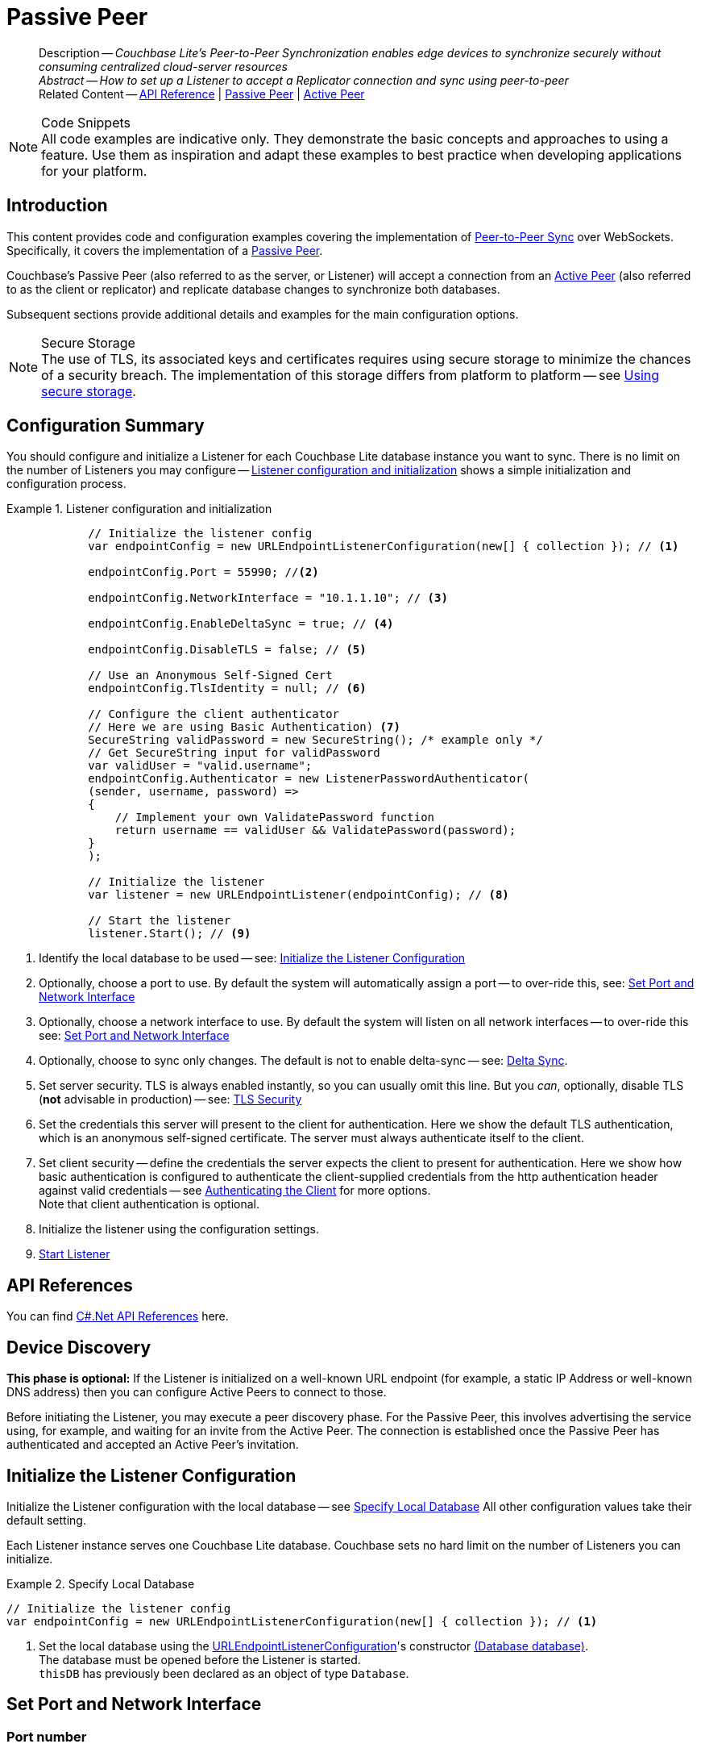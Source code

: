= Passive Peer
:page-aliases: advance/csharp-p2psync-websocket-using-passive.adoc
ifdef::prerelease[:page-status: {prerelease}]
:page-role:
:description: Couchbase Lite's Peer-to-Peer Synchronization enables edge devices to synchronize securely without consuming centralized cloud-server resources


[abstract]
--
Description -- _{description}_ +
_Abstract -- How to set up a Listener to accept a Replicator connection and sync using peer-to-peer_ +
Related Content -- https://docs.couchbase.com/mobile/{major}.{minor}.{maintenance-net}{empty}/couchbase-lite-net[API Reference]  |  xref:csharp:p2psync-websocket-using-passive.adoc[Passive Peer]  |  xref:csharp:p2psync-websocket-using-active.adoc[Active Peer]
--




.Code Snippets
[NOTE]
All code examples are indicative only.
They demonstrate the basic concepts and approaches to using a feature.
Use them as inspiration and adapt these examples to best practice when developing applications for your platform.


[discrete#csharp:p2psync-websocket-using-passive:::introduction]
== Introduction
This content provides code and configuration examples covering the implementation of xref:refer-glossary.adoc#peer-to-peer-sync[Peer-to-Peer Sync] over WebSockets.
Specifically, it covers the implementation of a xref:refer-glossary.adoc#passive-peer[Passive Peer].

Couchbase's Passive Peer (also referred to as the server, or Listener) will accept a connection from an xref:refer-glossary.adoc#active-peer[Active Peer] (also referred to as the client or replicator) and replicate database changes to synchronize both databases.

Subsequent sections provide additional details and examples for the main configuration options.

.Secure Storage
[NOTE]
The use of TLS, its associated keys and certificates requires using secure storage to minimize the chances of a security breach.
The implementation of this storage differs from platform to platform -- see xref:csharp:p2psync-websocket.adoc#using-secure-storage[Using secure storage].



[discrete#csharp:p2psync-websocket-using-passive:::configuration-summary]
== Configuration Summary

You should configure and initialize a Listener for each Couchbase Lite database instance you want to sync.
There is no limit on the number of Listeners you may configure -- <<csharp:p2psync-websocket-using-passive:::simple-listener-initialization>> shows a simple initialization and configuration process.




// Example 1
.Listener configuration and initialization
[#simple-listener-initialization]

[#csharp:p2psync-websocket-using-passive:::simple-listener-initialization]
====


// Show Main Snippet
// include ::csharp:example$code_snippets/Program.cs[tags="listener-initialize", indent=0]
[source, C#]
----
            // Initialize the listener config
            var endpointConfig = new URLEndpointListenerConfiguration(new[] { collection }); // <.>

            endpointConfig.Port = 55990; //<.>

            endpointConfig.NetworkInterface = "10.1.1.10"; // <.>

            endpointConfig.EnableDeltaSync = true; // <.>

            endpointConfig.DisableTLS = false; // <.>

            // Use an Anonymous Self-Signed Cert
            endpointConfig.TlsIdentity = null; // <.>

            // Configure the client authenticator
            // Here we are using Basic Authentication) <.>
            SecureString validPassword = new SecureString(); /* example only */
            // Get SecureString input for validPassword
            var validUser = "valid.username";
            endpointConfig.Authenticator = new ListenerPasswordAuthenticator(
            (sender, username, password) =>
            {
                // Implement your own ValidatePassword function
                return username == validUser && ValidatePassword(password);
            }
            );

            // Initialize the listener
            var listener = new URLEndpointListener(endpointConfig); // <.>

            // Start the listener
            listener.Start(); // <.>
----



====

<.> Identify the local database to be used -- see: <<csharp:p2psync-websocket-using-passive:::initialize-the-listener-configuration>>

<.> Optionally, choose a port to use.
By default the system will automatically assign a port -- to over-ride this, see: <<csharp:p2psync-websocket-using-passive:::lbl-set-network-and-port>>

<.> Optionally, choose a network interface to use.
By default the system will listen on all network interfaces -- to over-ride this see: <<csharp:p2psync-websocket-using-passive:::lbl-set-network-and-port>>

<.> Optionally, choose to sync only changes.
The default is not to enable delta-sync -- see: <<csharp:p2psync-websocket-using-passive:::delta-sync>>.

<.> Set server security.
TLS is always enabled instantly, so you can usually omit this line.
But you _can_, optionally, disable TLS (*not* advisable in production) -- see: <<csharp:p2psync-websocket-using-passive:::lbl-tls-security>>

<.> Set the credentials this server will present to the client for authentication.
Here we show the default TLS authentication, which is an anonymous self-signed certificate.
The server must always authenticate itself to the client.

<.> Set client security -- define the credentials the server expects the client to present for authentication.
Here we show how basic authentication is configured to authenticate the client-supplied credentials from the http authentication header against valid credentials -- see <<csharp:p2psync-websocket-using-passive:::lbl-authenticating-the-client>> for more options. +
Note that client authentication is optional.

<.> Initialize the listener using the configuration settings.

<.> <<csharp:p2psync-websocket-using-passive:::lbl-start-listener>>



[discrete#csharp:p2psync-websocket-using-passive:::api-references]
== API References
You can find https://docs.couchbase.com/mobile/{major}.{minor}.{maintenance-net}{empty}/couchbase-lite-net[C#.Net API References] here.

[discrete#csharp:p2psync-websocket-using-passive:::device-discovery]
== Device Discovery
*This phase is optional:* If the Listener is initialized on a well-known URL endpoint (for example, a static IP Address or well-known DNS address) then you can configure Active Peers to connect to those.

Before initiating the Listener, you may execute a peer discovery phase.
For the Passive Peer, this involves advertising the service using, for example,
 and waiting for an invite from the Active Peer.
The connection is established once the Passive Peer has authenticated and accepted an Active Peer's invitation.


[discrete#csharp:p2psync-websocket-using-passive:::initialize-the-listener-configuration]
== Initialize the Listener Configuration
Initialize the Listener configuration with the local database -- see <<csharp:p2psync-websocket-using-passive:::ex-locdb>>
All other configuration values take their default setting.

Each Listener instance serves one Couchbase Lite database.
Couchbase sets no hard limit on the number of Listeners you can initialize.

// Example 2
.Specify Local Database
[#ex-locdb]

[#csharp:p2psync-websocket-using-passive:::ex-locdb]
====


// Show Main Snippet
// include ::csharp:example$code_snippets/Program.cs[tags="listener-config-db", indent=0]
[source, C#]
----
// Initialize the listener config
var endpointConfig = new URLEndpointListenerConfiguration(new[] { collection }); // <.>
----


====

<.> Set the local database using the https://docs.couchbase.com/mobile/{major}.{minor}.{maintenance-net}{empty}/couchbase-lite-net/api/Couchbase.Lite.P2P.URLEndpointListenerConfiguration.html[URLEndpointListenerConfiguration]'s constructor https://docs.couchbase.com/mobile/{major}.{minor}.{maintenance-net}{empty}/couchbase-lite-net/api/Couchbase.Lite.P2P.URLEndpointListenerConfiguration.html#Couchbase_Lite_P2P_URLEndpointListenerConfiguration__ctor_Couchbase_Lite_Database_[(Database database)]. +
The database must be opened before the Listener is started. +
`thisDB` has previously been declared as an object of type `Database`.

[discrete#csharp:p2psync-websocket-using-passive:::lbl-set-network-and-port]
== Set Port and Network Interface


[discrete#csharp:p2psync-websocket-using-passive:::port-number]
=== Port number
The Listener will automatically select an available port if you do not specify one -- see <<csharp:p2psync-websocket-using-passive:::ex-port>> for how to specify a port.

// Example 3
.Specify a port
[#ex-port]

[#csharp:p2psync-websocket-using-passive:::ex-port]
====


// Show Main Snippet
// include ::csharp:example$code_snippets/Program.cs[tags="listener-config-port", indent=0]
[source, C#]
----
endpointConfig.Port = 55990; //<.>
----



====

<.> To use a canonical port -- one known to other applications -- specify it explicitly using the https://docs.couchbase.com/mobile/{major}.{minor}.{maintenance-net}{empty}/couchbase-lite-net/api/Couchbase.Lite.P2P.URLEndpointListenerConfiguration.html#Couchbase_Lite_P2P_URLEndpointListenerConfiguration_Port[Port] method shown here. +
Ensure that firewall rules do not block any port you do specify. +


[discrete#csharp:p2psync-websocket-using-passive:::network-interface]
=== Network Interface
The Listener will listen on all network interfaces by default.

// Example 4

[#specify-a-network-interface-to-use]
.Specify a Network Interface to Use

[#csharp:p2psync-websocket-using-passive:::specify-a-network-interface-to-use]
====


// Show Main Snippet
// include ::csharp:example$code_snippets/Program.cs[tags="listener-config-netw-iface", indent=0]
[source, C#]
----
endpointConfig.NetworkInterface = "10.1.1.10"; // <.>
----


====

<.> To specify an interface -- one known to other applications -- identify it explicitly, using the https://docs.couchbase.com/mobile/{major}.{minor}.{maintenance-net}{empty}/couchbase-lite-net/api/Couchbase.Lite.P2P.URLEndpointListenerConfiguration.html#Couchbase_Lite_P2P_URLEndpointListenerConfiguration_NetworkInterface[NetworkInterface] method shown here.
This must be either an IP Address or network interface name such as `en0`.


TIP: Where necessary, you can identify the available interfaces at runtime, using appropriate platform tools -- see <<csharp:p2psync-websocket-using-passive:::get-network-interfaces>>.

[#get-network-interfaces]
.Identify available network interfaces

[#csharp:p2psync-websocket-using-passive:::get-network-interfaces]
====


// Show Main Snippet
// include ::csharp:example$code_snippets/Program.cs[tags="listener-get-network-interfaces", indent=0]
[source, C#]
----
foreach (NetworkInterface ni in NetworkInterface.GetAllNetworkInterfaces()) {
    if (ni.NetworkInterfaceType == NetworkInterfaceType.Wireless80211 ||
        ni.NetworkInterfaceType == NetworkInterfaceType.Ethernet) {
        // do something with the interface(s)
    }
}
----



====


[discrete#csharp:p2psync-websocket-using-passive:::delta-sync]
== Delta Sync

Delta Sync allows clients to sync only those parts of a document that have changed.
This can result in significant bandwidth consumption savings and throughput improvements.
Both are valuable benefits, especially when network bandwidth is constrained.

// Example 5
.Enable delta sync

====


// Show Main Snippet
// include ::csharp:example$code_snippets/Program.cs[tags="listener-config-delta-sync", indent=0]
[source, C#]
----
endpointConfig.EnableDeltaSync = true; // <.>
----


====

<.> Delta sync replication is not enabled by default.
Use https://docs.couchbase.com/mobile/{major}.{minor}.{maintenance-net}{empty}/couchbase-lite-net/api/Couchbase.Lite.P2P.URLEndpointListenerConfiguration.html[URLEndpointListenerConfiguration]'s https://docs.couchbase.com/mobile/{major}.{minor}.{maintenance-net}{empty}/couchbase-lite-net/api/Couchbase.Lite.P2P.URLEndpointListenerConfiguration.html#Couchbase_Lite_P2P_URLEndpointListenerConfiguration_EnableDeltaSync[EnableDeltaSync] method to activate or deactivate it.

[discrete#csharp:p2psync-websocket-using-passive:::lbl-tls-security]
== TLS Security


[discrete#csharp:p2psync-websocket-using-passive:::enable-or-disable-tls]
=== Enable or Disable TLS

Define whether the connection is to use TLS or clear text.

TLS-based encryption is enabled by default, and this setting ought to be used in any production environment.
However, it _can_ be disabled. For example, for development or test environments.

When TLS is enabled, Couchbase Lite provides several options on how the Listener may be configured with an appropriate TLS Identity -- see <<csharp:p2psync-websocket-using-passive:::configure-tls-identity-for-listener>>.


You can use https://docs.couchbase.com/mobile/{major}.{minor}.{maintenance-net}{empty}/couchbase-lite-net/api/Couchbase.Lite.P2P.URLEndpointListenerConfiguration.html[URLEndpointListenerConfiguration]'s https://docs.couchbase.com/mobile/{major}.{minor}.{maintenance-net}{empty}/couchbase-lite-net/api/Couchbase.Lite.P2P.URLEndpointListenerConfiguration.html#Couchbase_Lite_P2P_URLEndpointListenerConfiguration_DisableTLS[DisableTLS] method to disable TLS communication if necessary

The `disableTLS` setting must be 'false' when _Client Cert Authentication_ is required.

Basic Authentication can be used with, or without, TLS.

https://docs.couchbase.com/mobile/{major}.{minor}.{maintenance-net}{empty}/couchbase-lite-net/api/Couchbase.Lite.P2P.URLEndpointListenerConfiguration.html#Couchbase_Lite_P2P_URLEndpointListenerConfiguration_DisableTLS[DisableTLS] works in conjunction with `TLSIdentity`, to enable developers to define the key and certificate to be used.

* If `disableTLS` is true -- TLS communication is disabled and TLS identity is ignored.
Active peers will use the `ws://` URL scheme used to connect to the listener.
* If `disableTLS` is false or not specified -- TLS communication is enabled.
+
Active peers will use the `wss://` URL scheme to connect to the listener.



[discrete#csharp:p2psync-websocket-using-passive:::configure-tls-identity-for-listener]
=== Configure TLS Identity for Listener

Define the credentials the server will present to the client for authentication.
Note that the server must always authenticate itself with the client -- see: xref:csharp:p2psync-websocket-using-active.adoc#authenticate-listener[Authenticate Listener on Active Peer] for how the client deals with this.

Use https://docs.couchbase.com/mobile/{major}.{minor}.{maintenance-net}{empty}/couchbase-lite-net/api/Couchbase.Lite.P2P.URLEndpointListenerConfiguration.html[URLEndpointListenerConfiguration]'s
https://docs.couchbase.com/mobile/{major}.{minor}.{maintenance-net}{empty}/couchbase-lite-net/api/Couchbase.Lite.P2P.URLEndpointListenerConfiguration.html#Couchbase_Lite_P2P_URLEndpointListenerConfiguration_TlsIdentity[TlsIdentity] method to configure the TLS Identity used in TLS communication.

If `TLSIdentity` is not set, then the listener uses an auto-generated anonymous self-signed identity (unless `disableTLS = true`).
Whilst the client cannot use this to authenticate the server, it will use it to encrypt communication, giving a more secure option than non-TLS communication.

The auto-generated anonymous self-signed identity is saved in secure storage for future use to obviate the need to re-generate it.


NOTE: Typically, you will configure the Listener's TLS Identity once during the initial launch and re-use it (from secure storage on any subsequent starts.

Here are some example code snippets showing:

* Importing a TLS identity -- see: <<csharp:p2psync-websocket-using-passive:::ex-import-tls-id>>
* Setting TLS identity to expect self-signed certificate --  -- see: <<csharp:p2psync-websocket-using-passive:::ex-create-tls-id>>
* Setting TLS identity to expect anonymous certificate -- see: <<csharp:p2psync-websocket-using-passive:::ex-anon-tls-id>>

.Import Listener's TLS identity
[#ex-import-tls-id]

[#csharp:p2psync-websocket-using-passive:::ex-import-tls-id]
====

Import an identity from a secure key and certificate data source.

// Show Main Snippet
// include ::csharp:example$code_snippets/Program.cs[tags="listener-config-tls-enable;listener-config-tls-id-full;!listener-config-tls-id-SelfSigned;!listener-config-tls-id-anon", indent=0]
[source, C#]
----
            endpointConfig.DisableTLS = false; // <.>
                // Use CA Cert
                // Create a TLSIdentity from an imported key-pair
                // . . . previously declared variables include ...
                X509Store store =
                  new X509Store(StoreName.My); // create and label x509 store

                // Get keys and certificates from PKCS12 data
                byte[] certData =
                  File.ReadAllBytes("c:client.p12"); // <.>
                                                     // . . . other user code . . .

                TLSIdentity identity = TLSIdentity.ImportIdentity(
                  store,
                  certData, // <.>
                  "123", // Password to access certificate data
                  "couchbase-demo-cert",
                  null); // Label to get cert in certificate map
                         // NOTE: If a null label is supplied then the same
                         // default directory for a Couchbase Lite database
                         // is used for map.

                // Set the TLS Identity
                endpointConfig.TlsIdentity = identity; // <.>
----


====

<.> Ensure TLS is used
<.> Get key and certificate data
<.> Use the retrieved data to create and store the TLS identity
<.> Set this identity as the one presented in response to the client's prompt

.Create Self-Signed Cert
[#ex-create-tls-id]
The system generates a self-signed certificate.]

[#csharp:p2psync-websocket-using-passive:::ex-create-tls-id]
====

pass:q,a[Create a TLSIdentity for the server using convenience API. +

// Show Main Snippet
// include ::csharp:example$code_snippets/Program.cs[tags="listener-config-tls-enable;listener-config-tls-id-full;!listener-config-tls-id-caCert;!listener-config-tls-id-anon", indent=0]
[source, C#]
----
endpointConfig.DisableTLS = false; // <.>

// Set the TLS Identity
endpointConfig.TlsIdentity = identity; // <.>
----


====


<.> Ensure TLS is used.
<.> Map the required certificate attributes, in this case the common name.
<.> Create the required TLS identity using the attributes.
Add to secure storage as 'couchbase-docs-cert'.
<.> Configure the server to present the defined identity credentials when prompted.


.Use Anonymous Self-Signed Certificate
[#ex-anon-tls-id]
Generated certificates are held in secure storage.]

[#csharp:p2psync-websocket-using-passive:::ex-anon-tls-id]
====

This example uses an _anonymous_ self signed certificate.

// Show Main Snippet
// include ::csharp:example$code_snippets/Program.cs[tags="listener-config-tls-enable;listener-config-tls-id-anon", indent=0]
[source, C#]
----
endpointConfig.DisableTLS = false; // <.>

// Use an Anonymous Self-Signed Cert
endpointConfig.TlsIdentity = null; // <.>

// Use an Anonymous Self-Signed Cert
endpointConfig.TlsIdentity = null; // <.>
----



====

<.> Ensure TLS is used. +
This is the default setting.
<.> Authenticate using an anonymous self-signed certificate. +
This is the default setting.

// Are we missing a section that shows how to use TLSIdentity.getIdentity.  It would be used to create an identity with a certificate signed by a Root CA, in important case.  It could also be used to get an existing self-signed cert (perhaps one created by CreateIdentity above)

// [#authenticating-the-client]
[discrete#csharp:p2psync-websocket-using-passive:::lbl-authenticating-the-client]
== Authenticating the Client
In this section: <<csharp:p2psync-websocket-using-passive:::use-basic-authentication>>  |  <<csharp:p2psync-websocket-using-passive:::using-client-certificate-authentication>>  |  <<csharp:p2psync-websocket-using-passive:::delete-tls-identity>>  |  <<csharp:p2psync-websocket-using-passive:::the-impact-of-tls-settings>>

Define how the server (Listener) will authenticate the client as one it is prepared to interact with.

Whilst client authentication is optional, Couchbase lite provides the necessary tools to implement it.
Use the
https://docs.couchbase.com/mobile/{major}.{minor}.{maintenance-net}{empty}/couchbase-lite-net/api/Couchbase.Lite.P2P.URLEndpointListenerConfiguration.html[URLEndpointListenerConfiguration] class's https://docs.couchbase.com/mobile/{major}.{minor}.{maintenance-net}{empty}/couchbase-lite-net/api/Couchbase.Lite.P2P.URLEndpointListenerConfiguration.html#Couchbase_Lite_P2P_URLEndpointListenerConfiguration_Authenticator[Authenticator] method to specify how the client-supplied credentials are to be authenticated.

Valid options are:

* No authentication -- If you do not define an Authenticator then all clients are accepted.
* Basic Authentication -- uses the https://docs.couchbase.com/mobile/{major}.{minor}.{maintenance-net}{empty}/couchbase-lite-net/api/Couchbase.Lite.P2P.ListenerPasswordAuthenticator.html[ListenerPasswordAuthenticator] to authenticate the client using the client-supplied username and password (from the http authentication header).
* https://docs.couchbase.com/mobile/{major}.{minor}.{maintenance-net}{empty}/couchbase-lite-net/api/Couchbase.Lite.P2P.ListenerCertificateAuthenticator.html[ListenerCertificateAuthenticator] -- which authenticates the client using a client supplied chain of one or more certificates.
You should initialize the authenticator using one of the following constructors:
** A list of one or more root certificates -- the client supplied certificate must end at a certificate in this list if it is to be authenticated
** A block of code that assumes total responsibility for authentication -- it must return a boolean response (true for an authenticated client, or false for a failed authentication).

[discrete#csharp:p2psync-websocket-using-passive:::use-basic-authentication]
=== Use Basic Authentication
// === Authenticate Using the Client Username and Password

Define how to authenticate client-supplied username and password credentials.
To use client-supplied certificates instead -- see: <<csharp:p2psync-websocket-using-passive:::using-client-certificate-authentication>>



// Example 7
.Password authentication

====


// Show Main Snippet
// include ::csharp:example$code_snippets/Program.cs[tags="listener-config-client-auth-pwd", indent=0]
[source, C#]
----
// Configure the client authenticator
// Here we are using Basic Authentication) <.>
SecureString validPassword = new SecureString(); /* example only */

// Get SecureString input for validPassword
var validUser = "valid.username";
endpointConfig.Authenticator = new ListenerPasswordAuthenticator(
    (sender, username, password) =>
    {
        // Implement your own ValidatePassword function
        return username == validUser && ValidatePassword(password);
    }
);
----


====

<.> Where 'username'/'password' are the client-supplied values (from the http-authentication header) and `validUser`/`validPassword` are the values acceptable to the server.


[discrete#csharp:p2psync-websocket-using-passive:::using-client-certificate-authentication]
=== Using Client Certificate Authentication
Define how the server will authenticate client-supplied certificates.

There are two ways to authenticate a client:

* A chain of one or more certificates that ends at a certificate in the list of certificates supplied to the constructor for  https://docs.couchbase.com/mobile/{major}.{minor}.{maintenance-net}{empty}/couchbase-lite-net/api/Couchbase.Lite.P2P.ListenerCertificateAuthenticator.html[ListenerCertificateAuthenticator] -- see: <<csharp:p2psync-websocket-using-passive:::ex-set-cert-auth>>

* Application logic: This method assumes complete responsibility for verifying and authenticating the client -- see: <<csharp:p2psync-websocket-using-passive:::ex-use-app-logic>>
+
If the parameter supplied to the constructor for `ListenerCertificateAuthenticator` is of type  `ListenerCertificateAuthenticatorDelegate`, all other forms of authentication are bypassed.
+
The client response to the certificate request is passed to the method supplied as the constructor parameter.
The logic should take the form of function or block (such as, a closure expression) where the platform allows.

// Example 8
.Set Certificate Authorization
[#ex-set-cert-auth]

[#csharp:p2psync-websocket-using-passive:::ex-set-cert-auth]
====

Configure the server (listener) to authenticate the client against a list of one or more certificates provided by the server to the the https://docs.couchbase.com/mobile/{major}.{minor}.{maintenance-net}{empty}/couchbase-lite-net/api/Couchbase.Lite.P2P.ListenerCertificateAuthenticator.html[ListenerCertificateAuthenticator].

// Show Main Snippet
// include ::csharp:example$code_snippets/Program.cs[tags="listener-config-client-auth-root, indent=0]", indent=0]
[source, C#]
----
// Configure the client authenticator
// to validate using ROOT CA

// Get the valid cert chain, in this instance from
// PKCS12 data containing private key, public key
// and certificates <.>
var clientData = File.ReadAllBytes("c:client.p12");
var ourCaData = File.ReadAllBytes("c:client-ca.der");

// Get the root certs from the data
var rootCert = new X509Certificate2(ourCaData); // <.>

// Configure the authenticator to use the root certs
var certAuth = new ListenerCertificateAuthenticator(new X509Certificate2Collection(rootCert));

endpointConfig.Authenticator = certAuth; // <.>

// Initialize the listener using the config
var listener = new URLEndpointListener(endpointConfig);
----


====

<.>  Get the identity data to authenticate against.
This can be, for example, from a resource file provided with the app, or an identity previously saved in secure storage.
<.> Configure the authenticator to authenticate the client supplied certificate(s) using these root certs.
A valid client will provide one or more certificates that match a certificate in this list.
<.> Add the authenticator to the Listener configuration.


.Application Logic
[#ex-use-app-logic]

[#csharp:p2psync-websocket-using-passive:::ex-use-app-logic]
====

Configure the server (listener) to authenticate the client using user-supplied logic.

// Show Main Snippet
// include ::csharp:example$code_snippets/Program.cs[tags="listener-config-client-auth-lambda", indent=0]
[source, C#]
----
// Configure the client authenticator
// to validate using application logic

// Get the valid cert chain, in this instance from
// PKCS12 data containing private key, public key
// and certificates <.>
clientData = File.ReadAllBytes("c:client.p12");
ourCaData = File.ReadAllBytes("c:client-ca.der");

// Configure the authenticator to pass the root certs
// To a user supplied code block for authentication
var callbackAuth =
  new ListenerCertificateAuthenticator(
    (object sender, X509Certificate2Collection chain) =>
    {
        // . . . user supplied code block
        // . . . returns boolean value (true=authenticated)
        return true;
    }); // <.>

endpointConfig.Authenticator = callbackAuth; // <.>
----

====

<.>  Get the identity data to authenticate against.
This can be, for example, from a resource file provided with the app, or an identity previously saved in secure storage.
<.>  Configure the Authenticator to pass the root certificates to a user supplied code block.
This code assumes complete responsibility for authenticating the client supplied certificate(s).
It must return a boolean value; with `true` denoting the client supplied certificate authentic.
<.> Add the authenticator to the Listener configuration.


[discrete#csharp:p2psync-websocket-using-passive:::delete-tls-identity]
=== Delete Entry

You can remove unwanted TLS identities from secure storage using the convenience API.

// Example 9
.Deleting TLS Identities

====


// Show Main Snippet
// include ::csharp:example$code_snippets/Program.cs[tags="p2p-tlsid-delete-id-from-keychain", indent=0]
[source, C#]
----
TLSIdentity.DeleteIdentity(_store, "alias-to-delete", null);
----


====


[discrete#csharp:p2psync-websocket-using-passive:::the-impact-of-tls-settings]
=== The Impact of TLS Settings

The table in this section shows the expected system behavior (in regards to security) depending on the TLS configuration settings deployed.



.Expected system behavior
[cols="12,44,44"]
|===
|disableTLS |tlsIdentity (corresponding to server) |Expected system behavior

|true
|Ignored
a|TLS is disabled; all communication is plain text.

|false
a| set to null
a|* The system will auto generate an _anonymous_ self signed cert.
* Active Peers (clients) should be configured to accept self-signed certificates.
* Communication is encrypted

|false
a|Set to server identity generated from a self- or CA-signed certificate

// On first use::
* On first use -- Bring your own certificate and private key; for example, using the https://docs.couchbase.com/mobile/{major}.{minor}.{maintenance-net}{empty}/couchbase-lite-net/api/Couchbase.Lite.P2P.TLSIdentity.html[TLSIdentity] class's https://docs.couchbase.com/mobile/{major}.{minor}.{maintenance-net}{empty}/couchbase-lite-net/api/Couchbase.Lite.P2P.TLSIdentity.html#Couchbase_Lite_P2P_TLSIdentity_CreateIdentity_System_Boolean_System_Collections_Generic_Dictionary_System_String_System_String__System_Nullable_System_DateTimeOffset__System_Security_Cryptography_X509Certificates_X509Store_System_String_System_String_[CreateIdentity()] method to add it to the secure storage.
* Each time -- Use the server identity from the certificate stored in the secure storage; for example, using the https://docs.couchbase.com/mobile/{major}.{minor}.{maintenance-net}{empty}/couchbase-lite-net/api/Couchbase.Lite.P2P.TLSIdentity.html[TLSIdentity] class's https://docs.couchbase.com/mobile/{major}.{minor}.{maintenance-net}{empty}/couchbase-lite-net/api/Couchbase.Lite.P2P.TLSIdentity.html#Couchbase_Lite_P2P_TLSIdentity_GetIdentity_System_Security_Cryptography_X509Certificates_X509Store_System_String_System_String_[GetIdentity(X509Store, String, String)] method with the alias you want to retrieve..

// See: {xref-cbl-pg-p2p-manage-tls-id} for more on how to store and use identities.

a|* System will use the configured identity.
* Active Peers will validate the server certificate corresponding to the TLSIdentity (as long as they are configured to not skip validation -- see <<csharp:p2psync-websocket-using-passive:::lbl-tls-security>>).

// |false
// a|
// // Use the convenience `createIdentity` API to generate the certificate and identity
// * On first use -- Bring your own CA certificate and private key (use `importIdentity`).
// * Each time -- Use the server identity from the CA certificate stored in the keychain; for example, use `TSLIdentity.identity(withIdentity:)`.

// See: {xref-cbl-pg-p2p-manage-tls-id} for more on how to store and use identities.
// a|. The system will use the provided CA cert.
// . Active peers will validate the CA cert.
// . Communication is encrypted.

|===


[discrete#csharp:p2psync-websocket-using-passive:::lbl-start-listener]
== Start Listener

Once you have completed the Listener's configuration settings you can initialize the Listener instance and start it running -- see: <<csharp:p2psync-websocket-using-passive:::initialize-and-start-listener>>

// Example 10
[#initialize-and-start-listener]
.Initialize and start listener

[#csharp:p2psync-websocket-using-passive:::initialize-and-start-listener]
====


// Show Main Snippet
// include ::csharp:example$code_snippets/Program.cs[tags="listener-start", indent=0]
[source, C#]
----
// Initialize the listener
var listener = new URLEndpointListener(endpointConfig); // <.>

// Start the listener
listener.Start(); // <.>
----

====


[discrete#csharp:p2psync-websocket-using-passive:::monitor-listener]
== Monitor Listener

Use the Listener's `https://docs.couchbase.com/mobile/{major}.{minor}.{maintenance-net}{empty}/couchbase-lite-net/api/Couchbase.Lite.P2P.URLEndpointListener.html#Couchbase_Lite_P2P_URLEndpointListener_Status[Status]` property/method to get counts of total and active connections -- see: <<csharp:p2psync-websocket-using-passive:::get-connection-counts>>.

You should note that these counts can be extremely volatile. So, the actual number of active connections may have changed, by the time the `https://docs.couchbase.com/mobile/{major}.{minor}.{maintenance-net}{empty}/couchbase-lite-net/api/Couchbase.Lite.P2P.ConnectionStatus.html[ConnectionStatus]` class returns a result.

// Example 11
.Get connection counts
[#get-connection-counts]

[#csharp:p2psync-websocket-using-passive:::get-connection-counts]
====

// Show Main Snippet
// include ::csharp:example$code_snippets/Program.cs[tags="listener-status-check", indent=0]
[source, C#]
----
ulong connectionCount = listener.Status.ConnectionCount; // <.>
ulong activeConnectionCount = listener.Status.ActiveConnectionCount;  // <.>
----


====

[discrete#csharp:p2psync-websocket-using-passive:::stop-listener]
== Stop Listener

It is best practice to check the status of the Listener's connections and stop only when you have confirmed that there are no active connections -- see <<csharp:p2psync-websocket-using-passive:::get-connection-counts>>.

// Example 12
.Stop listener using `stop` method

====


// Show Main Snippet
// include ::csharp:example$code_snippets/Program.cs[tags="listener-stop", indent=0]
[source, C#]
----
listener.Stop();
----


====


NOTE: Closing the database will also close the Listener.


[discrete#csharp:p2psync-websocket-using-passive:::related-content]
== Related Content
++++
<div class="card-row three-column-row">
++++

[.column]
=== {empty}
.How to
* xref:csharp:p2psync-websocket-using-passive.adoc[Passive Peer]
* xref:csharp:p2psync-websocket-using-active.adoc[Active Peer]


[column]
=== {empty}
.Concepts
* xref:csharp:landing-p2psync.adoc[Peer-to-Peer Sync]
* https://docs.couchbase.com/mobile/{major}.{minor}.{maintenance-net}{empty}/couchbase-lite-net[API References]


[.column]
=== {empty}
.Community Resources
https://forums.couchbase.com/c/mobile/14[Mobile Forum] |
https://blog.couchbase.com/[Blog] |
https://docs.couchbase.com/tutorials/[Tutorials]

xref:tutorials:cbl-p2p-sync-websockets:swift/cbl-p2p-sync-websockets.adoc[Getting Started with Peer-to-Peer Synchronization]


++++
</div>
++++
